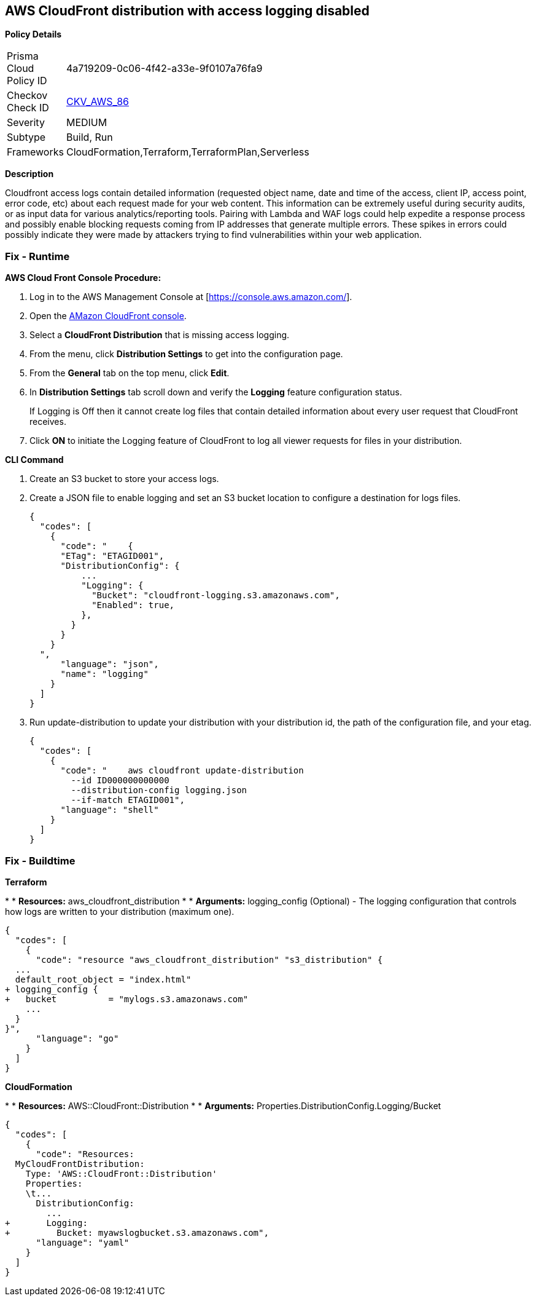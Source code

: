 == AWS CloudFront distribution with access logging disabled


*Policy Details* 

[width=45%]
[cols="1,1"]
|=== 
|Prisma Cloud Policy ID 
| 4a719209-0c06-4f42-a33e-9f0107a76fa9

|Checkov Check ID 
| https://github.com/bridgecrewio/checkov/tree/master/checkov/terraform/checks/resource/aws/CloudfrontDistributionLogging.py[CKV_AWS_86]

|Severity
|MEDIUM

|Subtype
|Build, Run

|Frameworks
|CloudFormation,Terraform,TerraformPlan,Serverless

|=== 



*Description* 


Cloudfront access logs contain detailed information (requested object name, date and time of the access, client IP, access point, error code, etc) about each request made for your web content.
This information can be extremely useful during security audits, or as input data for various analytics/reporting tools.
Pairing with Lambda and WAF logs could help expedite a response process and possibly enable blocking requests coming from IP addresses that generate multiple errors.
These spikes in errors could possibly indicate they were made by attackers trying to find vulnerabilities within your web application.

=== Fix - Runtime


*AWS Cloud Front Console Procedure:* 



. Log in to the AWS Management Console at [https://console.aws.amazon.com/].

. Open the https://console.aws.amazon.com/cloudfront/home[AMazon CloudFront console].

. Select a *CloudFront Distribution* that is missing access logging.

. From the menu, click *Distribution Settings*  to get into the configuration page.

. From the *General* tab on the top menu, click *Edit*.

. In *Distribution Settings* tab scroll down and verify the *Logging* feature configuration status.
+
If Logging is Off then it cannot create log files that contain detailed information about every user request that CloudFront receives.

. Click *ON* to initiate the Logging feature of CloudFront to log all viewer requests for files in your distribution.


*CLI Command* 



. Create an S3 bucket to store your access logs.

. Create a JSON file to enable logging and set an S3 bucket location to configure a destination for logs files.
+

[source,json]
----
{
  "codes": [
    {
      "code": "    {
      "ETag": "ETAGID001",
      "DistributionConfig": {
          ...
          "Logging": {
            "Bucket": "cloudfront-logging.s3.amazonaws.com",
            "Enabled": true,
          },
        }
      }
    }
  ",
      "language": "json",
      "name": "logging"
    }
  ]
}
----

. Run update-distribution to update your distribution with your distribution id, the path of the configuration file, and your etag.
+

[source,shell]
----
{
  "codes": [
    {
      "code": "    aws cloudfront update-distribution
        --id ID000000000000
        --distribution-config logging.json
        --if-match ETAGID001",
      "language": "shell"
    }
  ]
}
----

=== Fix - Buildtime


*Terraform* 


*
* *Resources:* aws_cloudfront_distribution
*
* *Arguments:* logging_config (Optional) - The logging configuration that controls how logs are written to your distribution (maximum one).


[source,go]
----
{
  "codes": [
    {
      "code": "resource "aws_cloudfront_distribution" "s3_distribution" {
  ...
  default_root_object = "index.html"
+ logging_config {
+   bucket          = "mylogs.s3.amazonaws.com"
    ...
  }
}",
      "language": "go"
    }
  ]
}
----


*CloudFormation* 


*
* *Resources:* AWS::CloudFront::Distribution
*
* *Arguments:* Properties.DistributionConfig.Logging/Bucket


[source,yaml]
----
{
  "codes": [
    {
      "code": "Resources:
  MyCloudFrontDistribution:
    Type: 'AWS::CloudFront::Distribution'
    Properties:
    \t...
      DistributionConfig:
        ...
+       Logging:
+         Bucket: myawslogbucket.s3.amazonaws.com",
      "language": "yaml"
    }
  ]
}
----

